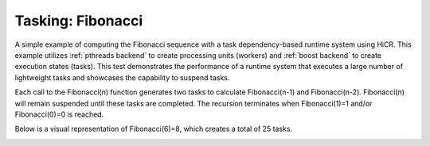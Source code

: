 .. _fibonacci:

Tasking: Fibonacci
==================

A simple example of computing the Fibonacci sequence with a task dependency-based runtime system using HiCR.
This example utilizes :ref:`pthreads backend` to create processing units (workers) and :ref:`boost backend` to create execution states (tasks).
This test demonstrates the performance of a runtime system that executes a large number of lightweight tasks and showcases the capability to suspend tasks.

Each call to the Fibonacci(n) function generates two tasks to calculate Fibonacci(n-1) and Fibonacci(n-2). 
Fibonacci(n) will remain suspended until these tasks are completed. 
The recursion terminates when Fibonacci(1)=1 and/or Fibonacci(0)=0 is reached.

Below is a visual representation of Fibonacci(6)=8, which creates a total of 25 tasks.

.. _actorsDiagram:
.. image:: Fibonacci_graph.png
  :width: 600
  :align: center
  :alt: Fibonacci(6)=8 with 25 Tasks spawned